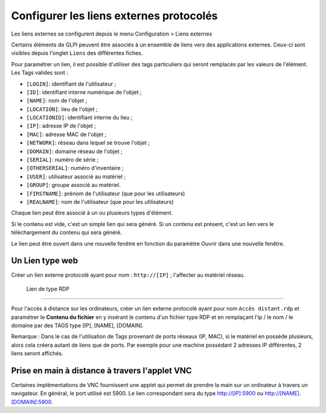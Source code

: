 Configurer les liens externes protocolés
========================================

Les liens externes se configurent depuis le menu Configuration > Liens externes

Certains éléments de GLPI peuvent être associés à un ensemble de liens vers des applications externes. Ceux-ci sont visibles depuis l'onglet ``Liens`` des différentes fiches.

Pour paramétrer un lien, il est possible d'utiliser des tags particuliers qui seront remplacés par les valeurs de l'élément. Les Tags valides sont :

* ``[LOGIN]``: identifiant de l'utilisateur ;
* ``[ID]``: identifiant interne numérique de l'objet ;
* ``[NAME]``: nom de l'objet ;
* ``[LOCATION]``: lieu de l'objet ;
* ``[LOCATIONID]``: identifiant interne du lieu ;
* ``[IP]``: adresse IP de l'objet ;
* ``[MAC]``: adresse MAC de l'objet ;
* ``[NETWORK]``: réseau dans lequel se trouve l'objet ;
* ``[DOMAIN]``: domaine réseau de l'objet ;
* ``[SERIAL]``: numéro de série ;
* ``[OTHERSERIAL]``: numéro d'inventaire ;
* ``[USER]``: utilisateur associé au matériel ;
* ``[GROUP]``: groupe associé au matériel.
* ``[FIRSTNAME]``: prénom de l'utilisateur (que pour les utilisateurs)
* ``[REALNAME]``: nom de l'utilisateur (que pour les utilisateurs)

Chaque lien peut être associé à un ou plusieurs types d'élément.

Si le contenu est vide, c'est un simple lien qui sera généré. Si un contenu est présent, c'est un lien vers le téléchargement du contenu qui sera généré.

Le lien peut être ouvert dans une nouvelle fenêtre en fonction du paramètre Ouvrir dans une nouvelle fenêtre.

Un Lien type web
----------------

Créer un lien externe protocolé ayant pour nom : ``http://[IP]`` ; l'affecter au matériel réseau.

 Lien de type RDP
-------------------

Pour l'accès à distance sur les ordinateurs, créer un lien externe protocolé ayant pour nom ``Accès distant.rdp`` et paramétrer le **Contenu du fichier** en y insérant le contenu d'un fichier type RDP et en remplaçant l'ip / le nom / le domaine par des TAGS type [IP], [NAME], [DOMAIN].

Remarque : Dans le cas de l'utilisation de Tags provenant de ports réseaux (IP, MAC), si le matériel en possède plusieurs, alors cela créera autant de liens que de ports. Par exemple pour une machine possédant 2 adresses IP différentes, 2 liens seront affichés.

Prise en main à distance à travers l'applet VNC
-----------------------------------------------

Certaines implémentations de VNC fournissent une applet qui permet de prendre la main sur un ordinateur à travers un navigateur. En général, le port utilisé est 5900. Le lien correspondant sera du type http://[IP]:5900 ou http://[NAME].[DOMAIN]:5900.

